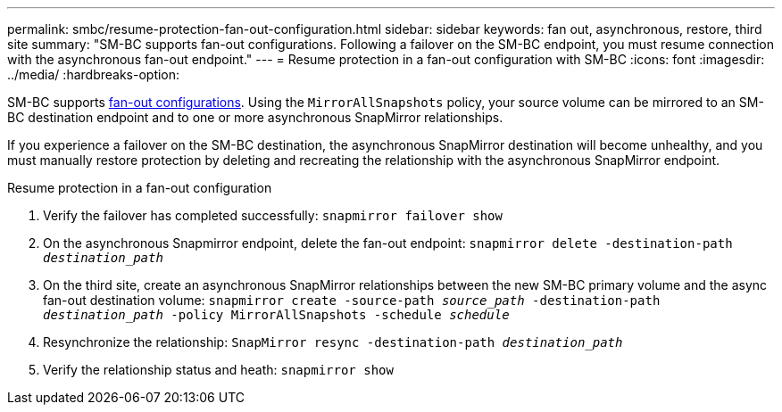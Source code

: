 ---
permalink: smbc/resume-protection-fan-out-configuration.html
sidebar: sidebar
keywords: fan out, asynchronous, restore, third site
summary: "SM-BC supports fan-out configurations. Following a failover on the SM-BC endpoint, you must resume connection with the asynchronous fan-out endpoint."
---
= Resume protection in a fan-out configuration with SM-BC
:icons: font
:imagesdir: ../media/
:hardbreaks-option:

[.lead]
SM-BC supports xref:../data-protection/supported-deployment-config-concept.html[fan-out configurations]. Using the `MirrorAllSnapshots` policy, your source volume can be mirrored to an SM-BC destination endpoint and to one or more asynchronous SnapMirror relationships. 

If you experience a failover on the SM-BC destination, the asynchronous SnapMirror destination will become unhealthy, and you must manually restore protection by deleting and recreating the relationship with the asynchronous SnapMirror endpoint.  

.Resume protection in a fan-out configuration
. Verify the failover has completed successfully:
`snapmirror failover show`
. On the asynchronous Snapmirror endpoint, delete the fan-out endpoint: 
`snapmirror delete -destination-path _destination_path_`
. On the third site, create an asynchronous SnapMirror relationships between the new SM-BC primary volume and the async fan-out destination volume: 
`snapmirror create -source-path _source_path_ -destination-path _destination_path_ -policy MirrorAllSnapshots -schedule _schedule_`
. Resynchronize the relationship: 
`SnapMirror resync -destination-path _destination_path_`
. Verify the relationship status and heath: 
`snapmirror show`

// BURT 1459339, 22/02/2022